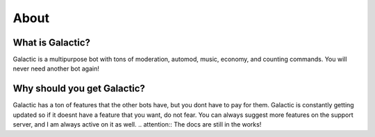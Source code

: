 =========
About
=========
------------
What is Galactic?
------------

Galactic is a multipurpose bot with tons of moderation, automod, music, economy, and counting commands. You will never need another bot again!

------------
Why should you get Galactic?
------------
Galactic has a ton of features that the other bots have, but you dont have to pay for them. Galactic is constantly getting updated so if it doesnt have a feature that you want, do not fear.
You can always suggest more features on the support server, and I am always active on it as well.
.. attention:: The docs are still in the works!
